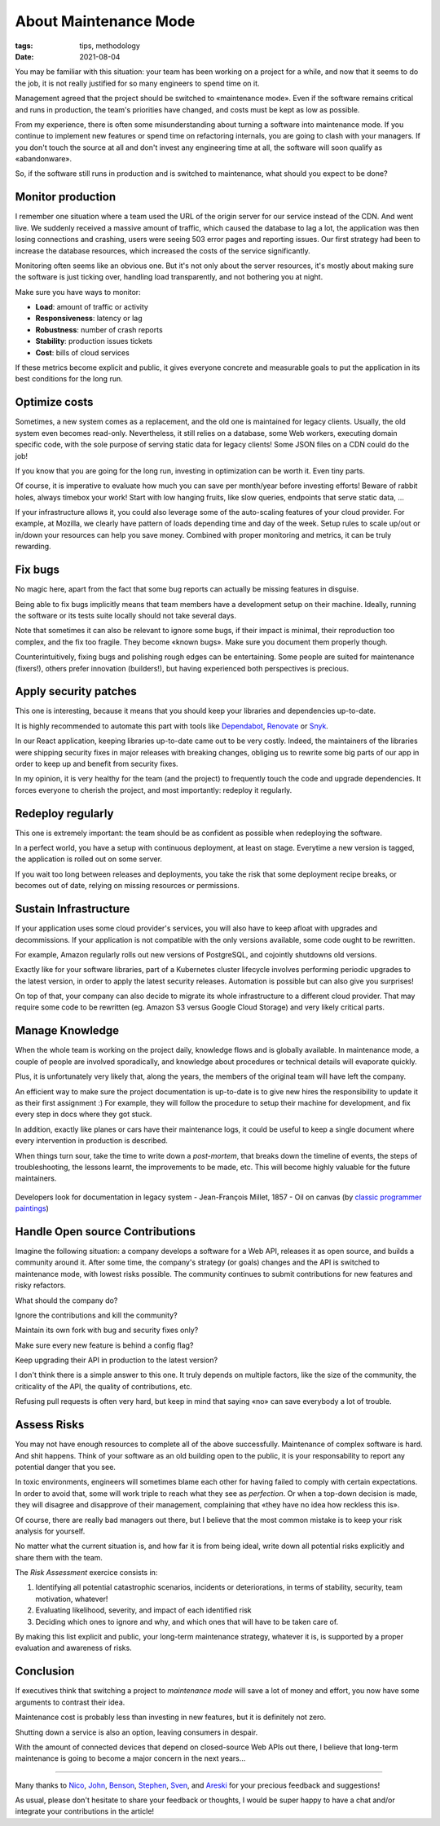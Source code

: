 About Maintenance Mode
######################

:tags: tips, methodology
:date: 2021-08-04

You may be familiar with this situation: your team has been working on a project for a while, and now that it seems to do the job, it is not really justified for so many engineers to spend time on it.

Management agreed that the project should be switched to «maintenance mode». Even if the software remains critical and runs in production, the team's priorities have changed, and costs must be kept as low as possible.

From my experience, there is often some misunderstanding about turning a software into maintenance mode. If you continue to implement new features or spend time on refactoring internals, you are going to clash with your managers. If you don't touch the source at all and don't invest any engineering time at all, the software will soon qualify as «abandonware».

So, if the software still runs in production and is switched to maintenance, what should you expect to be done?

.. image:: {static}/images/maintenance-nasa.jpg
    :alt: CC-BY-NC https://www.flickr.com/photos/nasa2explore/49243482926/
    :align: center

Monitor production
------------------

I remember one situation where a team used the URL of the origin server for our service instead of the CDN. And went live. We suddenly received a massive amount of traffic, which caused the database to lag a lot, the application was then losing connections and crashing, users were seeing 503 error pages and reporting issues. Our first strategy had been to increase the database resources, which increased the costs of the service significantly.

Monitoring often seems like an obvious one. But it's not only about the server resources, it's mostly about making sure the software is just ticking over, handling load transparently, and not bothering you at night.

Make sure you have ways to monitor:

- **Load**: amount of traffic or activity
- **Responsiveness**: latency or lag
- **Robustness**: number of crash reports
- **Stability**: production issues tickets
- **Cost**: bills of cloud services

If these metrics become explicit and public, it gives everyone concrete and measurable goals to put the application in its best conditions for the long run.

Optimize costs
--------------

Sometimes, a new system comes as a replacement, and the old one is maintained for legacy clients. Usually, the old system even becomes read-only. Nevertheless, it still relies on a database, some Web workers, executing domain specific code, with the sole purpose of serving static data for legacy clients! Some JSON files on a CDN could do the job!

If you know that you are going for the long run, investing in optimization can be worth it. Even tiny parts.

Of course, it is imperative to evaluate how much you can save per month/year before investing efforts! Beware of rabbit holes, always timebox your work! Start with low hanging fruits, like slow queries, endpoints that serve static data, ...

If your infrastructure allows it, you could also leverage some of the auto-scaling features of your cloud provider. For example, at Mozilla, we clearly have pattern of loads depending time and day of the week. Setup rules to scale up/out or in/down your resources can help you save money. Combined with proper monitoring and metrics, it can be truly rewarding.

Fix bugs
--------

No magic here, apart from the fact that some bug reports can actually be missing features in disguise.

Being able to fix bugs implicitly means that team members have a development setup on their machine. Ideally, running the software or its tests suite locally should not take several days.

Note that sometimes it can also be relevant to ignore some bugs, if their impact is minimal, their reproduction too complex, and the fix too fragile. They become «known bugs». Make sure you document them properly though.

Counterintuitively, fixing bugs and polishing rough edges can be entertaining. Some people are suited for maintenance (fixers!), others prefer innovation (builders!), but having experienced both perspectives is precious.

Apply security patches
----------------------

This one is interesting, because it means that you should keep your libraries and dependencies up-to-date.

It is highly recommended to automate this part with tools like `Dependabot <https://dependabot.com/>`_, `Renovate <https://renovatebot.com>`_ or `Snyk <https://snyk.io/>`_.

In our React application, keeping libraries up-to-date came out to be very costly. Indeed, the maintainers of the libraries were shipping security fixes in major releases with breaking changes, obliging us to rewrite some big parts of our app in order to keep up and benefit from security fixes.

In my opinion, it is very healthy for the team (and the project) to frequently touch the code and upgrade dependencies. It forces everyone to cherish the project, and most importantly: redeploy it regularly.

Redeploy regularly
------------------

This one is extremely important: the team should be as confident as possible when redeploying the software.

In a perfect world, you have a setup with continuous deployment, at least on stage. Everytime a new version is tagged, the application is rolled out on some server.

If you wait too long between releases and deployments, you take the risk that some deployment recipe breaks, or becomes out of date, relying on missing resources or permissions.

.. image:: {static}/images/maintenance-plane.jpg
    :alt: CC-BY-NC https://www.flickr.com/photos/compacflt/51319755467/
    :align: center

Sustain Infrastructure
----------------------

If your application uses some cloud provider's services, you will also have to keep afloat with upgrades and decommissions. If your application is not compatible with the only versions available, some code ought to be rewritten.

For example, Amazon regularly rolls out new versions of PostgreSQL, and cojointly shutdowns old versions.

Exactly like for your software libraries, part of a Kubernetes cluster lifecycle involves performing periodic upgrades to the latest version, in order to apply the latest security releases. Automation is possible but can also give you surprises!

On top of that, your company can also decide to migrate its whole infrastructure to a different cloud provider. That may require some code to be rewritten (eg. Amazon S3 versus Google Cloud Storage) and very likely critical parts.

Manage Knowledge
----------------

When the whole team is working on the project daily, knowledge flows and is globally available. In maintenance mode, a couple of people are involved sporadically, and knowledge about procedures or technical details will evaporate quickly.

Plus, it is unfortunately very likely that, along the years, the members of the original team will have left the company.

An efficient way to make sure the project documentation is up-to-date is to give new hires the responsibility to update it as their first assignment :) For example, they will follow the procedure to setup their machine for development, and fix every step in docs where they got stuck.

In addition, exactly like planes or cars have their maintenance logs, it could be useful to keep a single document where every intervention in production is described.

When things turn sour, take the time to write down a *post-mortem*, that breaks down the timeline of events, the steps of troubleshooting, the lessons learnt, the improvements to be made, etc. This will become highly valuable for the future maintainers.

.. figure:: {static}/images/maintenance-classic-programmer.jpg
    :alt: https://classicprogrammerpaintings.com/post/143947399671/developers-look-for-documentation-in-legacy
    :align: center

    Developers look for documentation in legacy system - Jean-François Millet, 1857 - Oil on canvas (by `classic programmer paintings <https://classicprogrammerpaintings.com/post/143947399671/developers-look-for-documentation-in-legacy>`_)


Handle Open source Contributions
--------------------------------

Imagine the following situation: a company develops a software for a Web API, releases it as open source, and builds a community around it. After some time, the company's strategy (or goals) changes and the API is switched to maintenance mode, with lowest risks possible. The community continues to submit contributions for new features and risky refactors.

What should the company do?

Ignore the contributions and kill the community?

Maintain its own fork with bug and security fixes only?

Make sure every new feature is behind a config flag?

Keep upgrading their API in production to the latest version?

I don't think there is a simple answer to this one. It truly depends on multiple factors, like the size of the community, the criticality of the API, the quality of contributions, etc.

Refusing pull requests is often very hard, but keep in mind that saying «no» can save everybody a lot of trouble.

Assess Risks
------------

You may not have enough resources to complete all of the above successfully. Maintenance of complex software is hard. And shit happens. Think of your software as an old building open to the public, it is your responsability to report any potential danger that you see.

In toxic environments, engineers will sometimes blame each other for having failed to comply with certain expectations. In order to avoid that, some will work triple to reach what they see as *perfection*. Or when a top-down decision is made, they will disagree and disapprove of their management, complaining that «they have no idea how reckless this is».

Of course, there are really bad managers out there, but I believe that the most common mistake is to keep your risk analysis for yourself.

No matter what the current situation is, and how far it is from being ideal, write down all potential risks explicitly and share them with the team.

The *Risk Assessment* exercice consists in:

1. Identifying all potential catastrophic scenarios, incidents or deteriorations, in terms of stability, security, team motivation, whatever!
2. Evaluating likelihood, severity, and impact of each identified risk
3. Deciding which ones to ignore and why, and which ones that will have to be taken care of.

By making this list explicit and public, your long-term maintenance strategy, whatever it is, is supported by a proper evaluation and awareness of risks.

Conclusion
----------

If executives think that switching a project to *maintenance mode* will save a lot of money and effort, you now have some arguments to contrast their idea.

Maintenance cost is probably less than investing in new features, but it is definitely not zero.

Shutting down a service is also an option, leaving consumers in despair.

With the amount of connected devices that depend on closed-source Web APIs out there, I believe that long-term maintenance is going to become a major concern in the next years...

------

Many thanks to `Nico <https://nl.linkedin.com/in/nicolas-metaye-27766633>`_, `John <https://www.linkedin.com/in/johnwhitlock>`_, `Benson <https://www.linkedin.com/in/mostlygeek>`_, `Stephen <http://stephenhood.com>`_, `Sven <https://www.linkedin.com/in/smarnach/>`_, and `Areski <http://areskibelaid.com/>`_ for your precious feedback and suggestions!

As usual, please don't hesitate to share your feedback or thoughts, I would be super happy to have a chat and/or integrate your contributions in the article!
